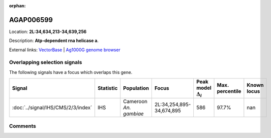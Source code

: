 :orphan:



AGAP006599
==========

Location: **2L:34,634,213-34,639,256**



Description: **Atp-dependent rna helicase a**.

External links:
`VectorBase <https://www.vectorbase.org/Anopheles_gambiae/Gene/Summary?g=AGAP006599>`_ |
`Ag1000G genome browser <https://www.malariagen.net/apps/ag1000g/phase1-AR3/index.html?genome_region=2L:34634213-34639256#genomebrowser>`_





Overlapping selection signals
-----------------------------

The following signals have a focus which overlaps this gene.

.. cssclass:: table-hover
.. list-table::
    :widths: auto
    :header-rows: 1

    * - Signal
      - Statistic
      - Population
      - Focus
      - Peak model :math:`\Delta_{i}`
      - Max. percentile
      - Known locus
    * - :doc:`../signal/IHS/CMS/2/3/index`
      - IHS
      - Cameroon *An. gambiae*
      - 2L:34,254,895-34,674,895
      - 586
      - 97.7%
      - nan
    






Comments
--------


.. raw:: html

    <div id="disqus_thread"></div>
    <script>
    
    var disqus_config = function () {
        this.page.identifier = '/gene/AGAP006599';
    };
    
    (function() { // DON'T EDIT BELOW THIS LINE
    var d = document, s = d.createElement('script');
    s.src = 'https://agam-selection-atlas.disqus.com/embed.js';
    s.setAttribute('data-timestamp', +new Date());
    (d.head || d.body).appendChild(s);
    })();
    </script>
    <noscript>Please enable JavaScript to view the <a href="https://disqus.com/?ref_noscript">comments.</a></noscript>


